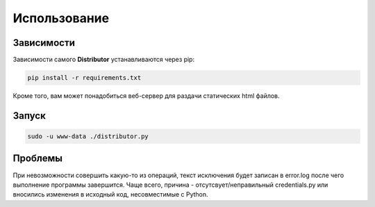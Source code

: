 Использование
=============

Зависимости
-----------

Зависимости самого **Distributor** устанавливаются через pip:

..  code:: bash

    pip install -r requirements.txt

Кроме того, вам может понадобиться веб-сервер для раздачи статических html файлов.


Запуск
------

..  code:: bash

    sudo -u www-data ./distributor.py


Проблемы
--------

При невозможности совершить какую-то из операций, текст исключения будет записан в error.log после чего выполнение программы завершится.
Чаще всего, причина - отсутсвует/неправильный credentials.py или вносились изменения в исходный код, несовместимые с Python.
